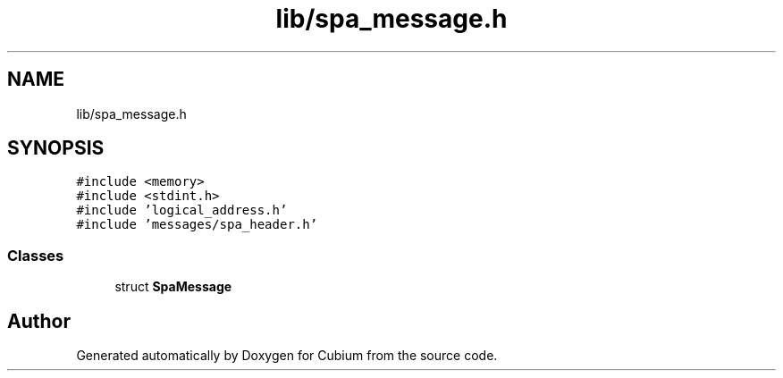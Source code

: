 .TH "lib/spa_message.h" 3 "Wed Oct 18 2017" "Version 1.5" "Cubium" \" -*- nroff -*-
.ad l
.nh
.SH NAME
lib/spa_message.h
.SH SYNOPSIS
.br
.PP
\fC#include <memory>\fP
.br
\fC#include <stdint\&.h>\fP
.br
\fC#include 'logical_address\&.h'\fP
.br
\fC#include 'messages/spa_header\&.h'\fP
.br

.SS "Classes"

.in +1c
.ti -1c
.RI "struct \fBSpaMessage\fP"
.br
.in -1c
.SH "Author"
.PP 
Generated automatically by Doxygen for Cubium from the source code\&.
